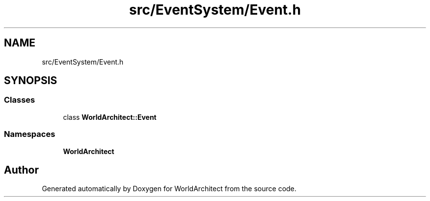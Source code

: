 .TH "src/EventSystem/Event.h" 3 "Thu Apr 4 2019" "Version 0.0.1" "WorldArchitect" \" -*- nroff -*-
.ad l
.nh
.SH NAME
src/EventSystem/Event.h
.SH SYNOPSIS
.br
.PP
.SS "Classes"

.in +1c
.ti -1c
.RI "class \fBWorldArchitect::Event\fP"
.br
.in -1c
.SS "Namespaces"

.in +1c
.ti -1c
.RI " \fBWorldArchitect\fP"
.br
.in -1c
.SH "Author"
.PP 
Generated automatically by Doxygen for WorldArchitect from the source code\&.

